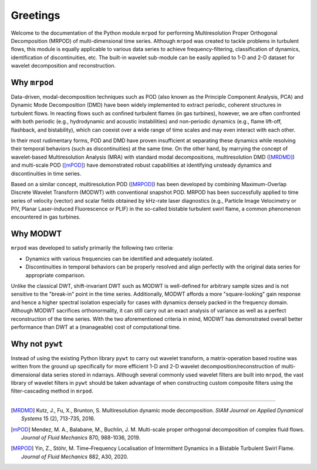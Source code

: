 .. seealso:: For more detailed discussions on MRPOD, its derivations and
  applications, please see the publication [MRPOD]_. We also kindly ask you to
  reference this paper if you use ``mrpod`` for your publications.

Greetings
=========

Welcome to the documentation of the Python module ``mrpod`` for performing
Multiresolution Proper Orthogonal Decomposition (MRPOD) of multi-dimensional
time series. Although ``mrpod`` was created to tackle problems in turbulent
flows, this module is equally applicable to various data series to achieve
frequency-filtering, classification of dynamics, identification of
discontinuities, etc. The built-in wavelet sub-module can be easily applied to
1-D and 2-D dataset for wavelet decomposition and reconstruction.

Why ``mrpod``
^^^^^^^^^^^^^

Data-driven, modal-decomposition techniques such as POD (also known as the
Principle Component Analysis, PCA) and Dynamic Mode Decomposition (DMD) have
been widely implemented to extract periodic, coherent structures in turbulent
flows. In reacting flows such as confined turbulent flames (in gas turbines),
however, we are often confronted with both periodic (e.g., hydrodynamic and
acoustic instabilities) and non-periodic dynamics (e.g., flame lift-off,
flashback, and bistability), which can coexist over a wide range of time scales
and may even interact with each other.

In their most rudimentary forms, POD and DMD have proven insufficient at
separating these dynamics while resolving their temporal behaviors (such as
discontinuities) at the same time. On the other hand, by marrying the concept of
wavelet-based Multiresolution Analysis (MRA) with standard modal decompositions,
multiresolution DMD ([MRDMD]_) and multi-scale POD ([mPOD]_) have demonstrated
robust capabilities at identifying unsteady dynamics and discontinuities in time
series.

Based on a similar concept, multiresolution POD ([MRPOD]_) has been developed by
combining Maximum-Overlap Discrete Wavelet Transform (MODWT) with conventional
snapshot POD. MRPOD has been successfully applied to time series of velocity
(vector) and scalar fields obtained by kHz-rate laser diagnostics
(e.g., Particle Image Velocimetry or PIV, Planar Laser-induced Fluorescence or
PLIF) in the so-called bistable turbulent swirl flame, a common phenomenon
encountered in gas turbines.

Why MODWT
^^^^^^^^^

``mrpod`` was developed to satisfy primarily the following two criteria:

- Dynamics with various frequencies can be identified and adequately isolated.

- Discontinuities in temporal behaviors can be properly resolved and align
  perfectly with the original data series for appropriate comparison.

Unlike the classical DWT, shift-invariant DWT such as MODWT is well-defined for
arbitrary sample sizes and is not sensitive to the "break-in" point in the time
series. Additionally, MODWT affords a more "square-looking" gain response and
hence a higher spectral isolation especially for cases with dynamics densely
packed in the frequency domain. Although MODWT sacrifices orthonormality, it can
still carry out an exact analysis of variance as well as a perfect
reconstruction of the time series. With the two aforementioned criteria in mind,
MODWT has demonstrated overall better performance than DWT at a (manageable)
cost of computational time.

Why not ``pywt``
^^^^^^^^^^^^^^^^

Instead of using the existing Python library ``pywt`` to carry out wavelet
transform, a matrix-operation based routine was written from the ground up
specifically for more efficient 1-D and 2-D wavelet decomposition/reconstruction
of multi-dimensional data series stored in ndarrays. Although several commonly
used wavelet filters are built into ``mrpod``, the vast library of wavelet
filters in ``pywt`` should be taken advantage of when constructing custom
composite filters using the filter-cascading method in ``mrpod``.

----------------

.. [MRDMD] Kutz, J., Fu, X., Brunton, S. Multiresolution dynamic mode
    decomposition. *SIAM Journal on Applied Dynamical Systems* 15 (2), 713-735,
    2016.

.. [mPOD] Mendez, M. A., Balabane, M., Buchlin, J. M. Multi-scale proper
    orthogonal decomposition of complex fluid flows.
    *Journal of Fluid Mechanics* 870, 988-1036, 2019.

.. [MRPOD] Yin, Z., Stöhr, M. Time–Frequency Localisation of Intermittent
    Dynamics in a Bistable Turbulent Swirl Flame. *Journal of Fluid Mechanics*
    882, A30, 2020.